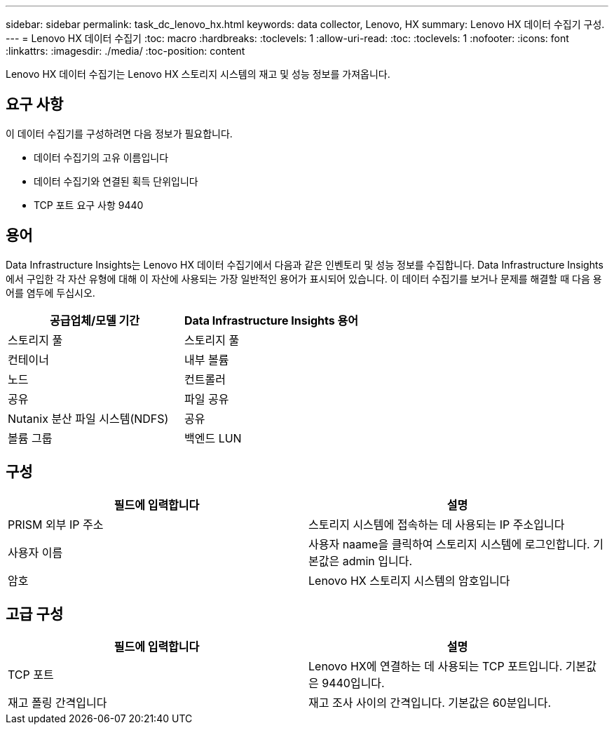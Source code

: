 ---
sidebar: sidebar 
permalink: task_dc_lenovo_hx.html 
keywords: data collector, Lenovo, HX 
summary: Lenovo HX 데이터 수집기 구성. 
---
= Lenovo HX 데이터 수집기
:toc: macro
:hardbreaks:
:toclevels: 1
:allow-uri-read: 
:toc: 
:toclevels: 1
:nofooter: 
:icons: font
:linkattrs: 
:imagesdir: ./media/
:toc-position: content


[role="lead"]
Lenovo HX 데이터 수집기는 Lenovo HX 스토리지 시스템의 재고 및 성능 정보를 가져옵니다.



== 요구 사항

이 데이터 수집기를 구성하려면 다음 정보가 필요합니다.

* 데이터 수집기의 고유 이름입니다
* 데이터 수집기와 연결된 획득 단위입니다
* TCP 포트 요구 사항 9440




== 용어

Data Infrastructure Insights는 Lenovo HX 데이터 수집기에서 다음과 같은 인벤토리 및 성능 정보를 수집합니다. Data Infrastructure Insights에서 구입한 각 자산 유형에 대해 이 자산에 사용되는 가장 일반적인 용어가 표시되어 있습니다. 이 데이터 수집기를 보거나 문제를 해결할 때 다음 용어를 염두에 두십시오.

[cols="2*"]
|===
| 공급업체/모델 기간 | Data Infrastructure Insights 용어 


| 스토리지 풀 | 스토리지 풀 


| 컨테이너 | 내부 볼륨 


| 노드 | 컨트롤러 


| 공유 | 파일 공유 


| Nutanix 분산 파일 시스템(NDFS) | 공유 


| 볼륨 그룹 | 백엔드 LUN 
|===


== 구성

[cols="2*"]
|===
| 필드에 입력합니다 | 설명 


| PRISM 외부 IP 주소 | 스토리지 시스템에 접속하는 데 사용되는 IP 주소입니다 


| 사용자 이름 | 사용자 naame을 클릭하여 스토리지 시스템에 로그인합니다. 기본값은 admin 입니다. 


| 암호 | Lenovo HX 스토리지 시스템의 암호입니다 
|===


== 고급 구성

[cols="2*"]
|===
| 필드에 입력합니다 | 설명 


| TCP 포트 | Lenovo HX에 연결하는 데 사용되는 TCP 포트입니다. 기본값은 9440입니다. 


| 재고 폴링 간격입니다 | 재고 조사 사이의 간격입니다. 기본값은 60분입니다. 
|===